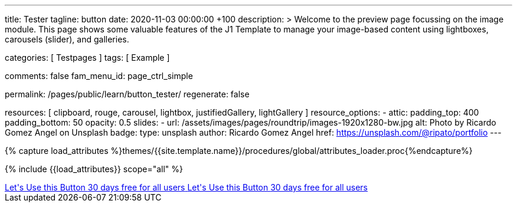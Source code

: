 ---
title:                                  Tester
tagline:                                button
date:                                   2020-11-03 00:00:00 +100
description: >
                                        Welcome to the preview page focussing on the image module. This page
                                        shows some valuable features of the J1 Template to manage your image-based
                                        content using lightboxes, carousels (slider), and galleries.

categories:                             [ Testpages ]
tags:                                   [ Example ]

comments:                               false
fam_menu_id:                            page_ctrl_simple

permalink:                              /pages/public/learn/button_tester/
regenerate:                             false

resources:                              [
                                          clipboard, rouge, carousel, lightbox,
                                          justifiedGallery, lightGallery
                                        ]
resource_options:
  - attic:
      padding_top:                      400
      padding_bottom:                   50
      opacity:                          0.5
      slides:
        - url:                          /assets/images/pages/roundtrip/images-1920x1280-bw.jpg
          alt:                          Photo by Ricardo Gomez Angel on Unsplash
          badge:
            type:                       unsplash
            author:                     Ricardo Gomez Angel
            href:                       https://unsplash.com/@ripato/portfolio
---

// Page Initializer
// =============================================================================
// Enable the Liquid Preprocessor
:page-liquid:

// Set (local) page attributes here
// -----------------------------------------------------------------------------
// :page--attr:                         <attr-value>
:images-dir:                            {imagesdir}/pages/roundtrip/100_present_images

//  Load Liquid procedures
// -----------------------------------------------------------------------------
{% capture load_attributes %}themes/{{site.template.name}}/procedures/global/attributes_loader.proc{%endcapture%}

// Load page attributes
// -----------------------------------------------------------------------------
{% include {{load_attributes}} scope="all" %}

// Page content
// ~~~~~~~~~~~~~~~~~~~~~~~~~~~~~~~~~~~~~~~~~~~~~~~~~~~~~~~~~~~~~~~~~~~~~~~~~~~~~

// Include sub-documents
// -----------------------------------------------------------------------------

++++
<div>

  <a href="#void" class="btn btn-raised btn-xl btn-primary text-uppercase mr-2 mb-2">
  	<i class="mdi mdi-language-ruby mdi-3x mr-2"></i>
  	<span class="float-right text-left mt-2">Let's Use this Button
  		<span class="d-block r-text-200">30 days free for all users</span>
  	</span>
  </a>

  <a href="#void" class="btn btn-raised btn-xl btn-primary text-uppercase mr-2 mb-2">
  	<i class="mdi mdi-language-ruby mdi-3x mr-2"></i>
  	<span class="float-right text-left mt-2">Let's Use this Button
  		<span class="d-block r-text-200">30 days free for all users</span>
  	</span>
  </a>

</div>

<style>

/*
.btn-xl {
    line-height: 1.4;
    padding: 0.92857rem 1.85714rem;
    font-size: 1.28571rem;
}

.u-btn-content {
    white-space: normal;
}

.g-font-weight-600 {
    font-weight: 600 !important;
}

.g-letter-spacing-0_5 {
    letter-spacing: 0.03571rem;
}

.g-brd-2 {
    border-width: 2px !important;
}

.g-mr-10 {
    margin-right: 0.71429rem !important;
}

.g-mb-15 {
    margin-bottom: 1.07143rem !important;
}

.g-font-size-11 {
    font-size: 0.78571rem !important;
}

.g-font-size-42 {
    font-size: 3rem !important;
}

.pull-left {
    float: left;
}
*/

</style>
++++
